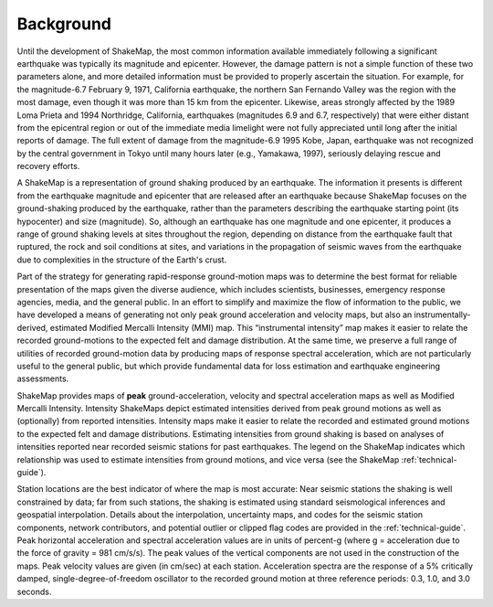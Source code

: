 .. _sec_background:

===================
Background
===================

Until the development of ShakeMap, the most common information available
immediately following a significant earthquake was typically its magnitude and
epicenter.  However, the damage pattern is not a simple function of these two
parameters alone, and more detailed information must be provided to properly
ascertain the situation.  For example, for the magnitude-6.7 February 9, 1971,
California earthquake, the northern San Fernando Valley was the region with the
most damage, even though it was more than 15 km from the epicenter.  Likewise,
areas strongly affected by the 1989 Loma Prieta and 1994 Northridge, California,
earthquakes (magnitudes 6.9 and 6.7, respectively) that were either distant from
the epicentral region or out of the immediate media limelight were not fully
appreciated until long after the initial reports of damage. The full extent of
damage from the magnitude-6.9 1995 Kobe, Japan, earthquake was not recognized by
the central government in Tokyo until many hours later (e.g., Yamakawa, 1997),
seriously delaying rescue and recovery efforts.

A ShakeMap is a representation of ground shaking produced by an earthquake. The
information it presents is different from the earthquake magnitude and epicenter
that are released after an earthquake because ShakeMap focuses on the
ground-shaking produced by the earthquake, rather than the parameters describing
the earthquake starting point (its hypocenter) and size (magnitude). So,
although an earthquake has one magnitude and one epicenter, it produces a range
of ground shaking levels at sites throughout the region, depending on distance
from the earthquake fault that ruptured, the rock and soil conditions at sites,
and variations in the propagation of seismic waves from the earthquake due to
complexities in the structure of the Earth's crust. 

Part of the strategy for generating rapid-response ground-motion maps was to
determine the best format for reliable presentation of the maps given the
diverse audience, which includes scientists, businesses, emergency response
agencies, media, and the general public.  In an effort to simplify and maximize
the flow of information to the public, we have developed a means of generating
not only peak ground acceleration and velocity maps, but also an
instrumentally-derived, estimated Modified Mercalli Intensity (MMI) map.  This
“instrumental intensity” map makes it easier to relate the recorded
ground-motions to the expected felt and damage distribution. At the same time,
we preserve a full range of utilities of recorded ground-motion data by
producing maps of response spectral acceleration, which are not particularly
useful to the general public, but which provide fundamental data for loss
estimation and earthquake engineering assessments.

ShakeMap provides maps of **peak** ground-acceleration, velocity and spectral
acceleration maps as well as Modified Mercalli Intensity. Intensity ShakeMaps
depict estimated intensities derived from peak ground motions as well as
(optionally) from reported intensities. Intensity maps make it easier to relate
the recorded and estimated ground motions to the expected felt and damage
distributions. Estimating intensities from ground shaking is based on analyses
of intensities reported near recorded seismic stations for past earthquakes. The
legend on the ShakeMap indicates which relationship was used to estimate
intensities from ground motions, and vice versa (see the ShakeMap
:ref:`technical-guide`).

Station locations are the best indicator of where the map is most accurate: Near
seismic stations the shaking is well constrained by data; far from such
stations, the shaking is estimated using standard seismological inferences and
geospatial interpolation. Details about the interpolation, uncertainty maps, and
codes for the seismic station components, network contributors, and potential
outlier or clipped flag codes are provided in the :ref:`technical-guide`. Peak
horizontal acceleration and spectral acceleration values are in units of
percent-g (where g = acceleration due to the force of gravity = 981 cm/s/s). The
peak values of the vertical components are not used in the construction of the
maps. Peak velocity values are given (in cm/sec) at each station. Acceleration
spectra are the response of a 5% critically damped, single-degree-of-freedom
oscillator to the recorded ground motion at three reference periods: 0.3, 1.0,
and 3.0 seconds. 
